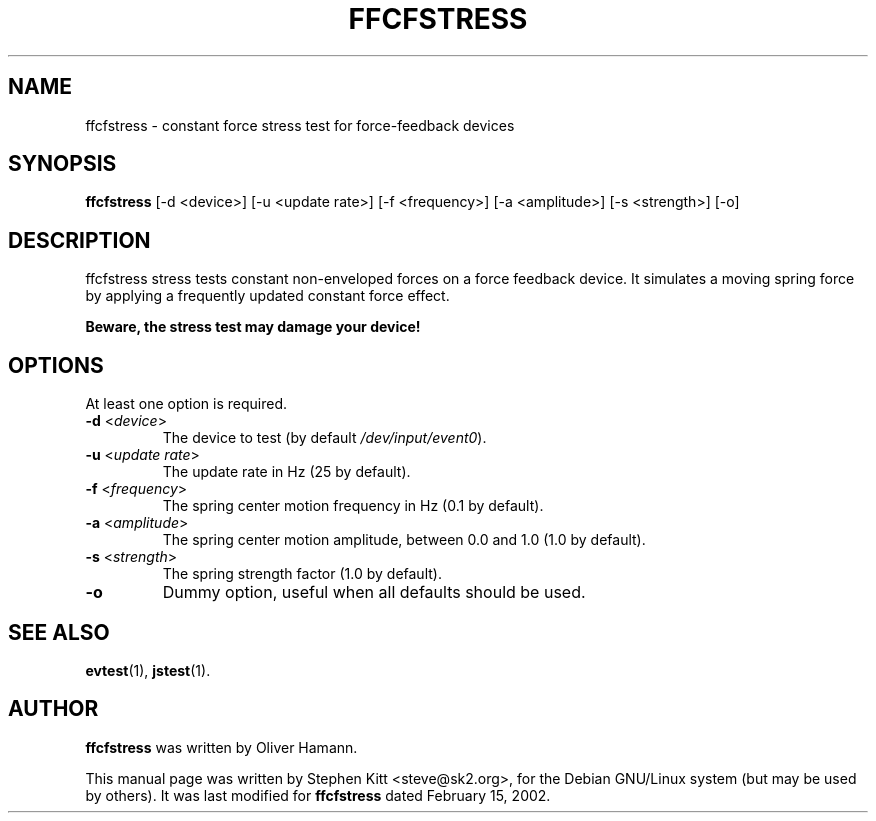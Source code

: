 .TH FFCFSTRESS 1 "March 8, 2009"
.SH NAME
ffcfstress \- constant force stress test for force-feedback devices
.SH SYNOPSIS
.B ffcfstress
[\-d <device>] [\-u <update rate>] [\-f <frequency>] [\-a <amplitude>]
[\-s <strength>] [\-o]

.SH "DESCRIPTION"
ffcfstress stress tests constant non-enveloped forces on a force feedback
device. It simulates a moving spring force by applying a frequently
updated constant force effect.

.B Beware, the stress test may damage your device!

.SH OPTIONS
At least one option is required.

.IP "\fB\-d\fR <\fIdevice\fR>"
The device to test (by default \fI/dev/input/event0\fR).

.IP "\fB\-u\fR <\fIupdate rate\fR>"
The update rate in Hz (25 by default).

.IP "\fB\-f\fR <\fIfrequency\fR>"
The spring center motion frequency in Hz (0.1 by default).

.IP "\fB\-a\fR <\fIamplitude\fR>"
The spring center motion amplitude, between 0.0 and 1.0 (1.0 by default).

.IP "\fB\-s\fR <\fIstrength\fR>"
The spring strength factor (1.0 by default).

.IP "\fB\-o\fR"
Dummy option, useful when all defaults should be used.

.SH SEE ALSO
\fBevtest\fP(1), \fBjstest\fP(1).

.SH AUTHOR
.B ffcfstress
was written by Oliver Hamann.

This manual page was written by Stephen Kitt <steve@sk2.org>, for the Debian
GNU/Linux system (but may be used by others). It was last modified for
.B ffcfstress
dated February 15, 2002.

